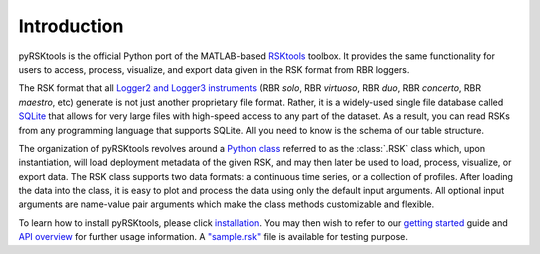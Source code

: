 ############
Introduction
############

pyRSKtools is the official Python port of the MATLAB-based `RSKtools`_ toolbox. It provides the same functionality
for users to access, process, visualize, and export data given in the RSK format from RBR loggers.

The RSK format that all `Logger2 and Logger3 instruments`_ (RBR *solo*, RBR *virtuoso*, RBR *duo*, RBR *concerto*, RBR *maestro*, etc)
generate is not just another proprietary file format. Rather, it is a widely-used single file database called `SQLite`_ that
allows for very large files with high-speed access to any part of the dataset. As a result, you can read
RSKs from any programming language that supports SQLite. All you need to know is the schema of our table structure.

The organization of pyRSKtools revolves around a `Python class`_ referred to as the :class:`.RSK` class which,
upon instantiation, will load deployment metadata of the given RSK, and may then later be used
to load, process, visualize, or export data. The RSK class supports two data formats: a continuous time series, or a
collection of profiles. After loading the data into the class, it is easy to plot and process the data using only the default
input arguments. All optional input arguments are name-value pair arguments which make the class methods customizable and flexible.

To learn how to install pyRSKtools, please click `installation`_. You may then wish to refer to our
`getting started`_ guide and `API overview`_ for further usage information. A `"sample.rsk"`_ file is available for testing purpose.

.. _RSKtools: https://rbr-global.com/support/matlab-tools
.. _Logger2 and Logger3 instruments: https://rbr-global.com/products/standard-loggers
.. _SQLite: https://sqlite.org/about.html
.. _Python class: https://docs.python.org/3/tutorial/classes.html
.. _installation: installation.html
.. _getting started: getting-started.html
.. _API overview: api-overview.html
.. _"sample.rsk": https://bitbucket.org/rbr/pyrsktools/raw/master/sample.rsk